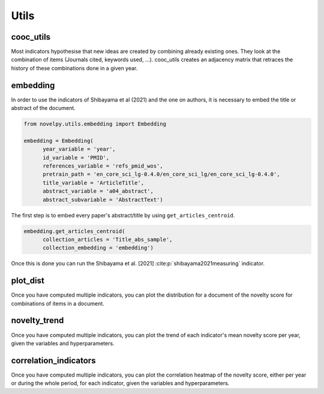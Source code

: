 .. _Utils:

Utils
=====

.. _cooc_utils:

cooc_utils
------------

Most indicators hypothesise that new ideas are created by combining already existing ones. They look at the combination of items (Journals cited, keywords used, ...). cooc_utils creates an adjacency matrix that retraces the history of these combinations done in a given year.


.. py:function:: create_cooc(var, sub_var, year_var, collection_name, time_window, dtype = np.uint32, weighted_network = False, self_loop = False, client_name = None, db_name = None)

   Create a co-occurrence matrix of a field (e.g. authors, keywords, ref) by year.
   Matrices are sparse csr and pickled for later usage.

   :param str var: The key of interest in the dict.
   :param str sub_var: Name of the key which holds the ID of the variable of interest.
   :param str year_var: Name of the key whose value is the year of creation of the document.
   :param str collection_name: Name of the collection (either Mongo or Json) where the data is
   :param range time_window: Compute the cooc for the years in range
   :param np.dtype dtype: The dtype for the co-occurence matrix.
   :param str weighted_network: False if you want a combination that appears multiple times in a single paper to be accounted as 1
   :param str self_loop: True if you want the diagonal in the co-occurrence matrix
   :param str client_name: Name of the MongoDB client
   :param str db_name: Name of the MongoDB

   :return: 
   
   :raises ValueError: 
   :raises TypeError: 

.. _embedding:

embedding
------------

In order to use the indicators of Shibayama et al (2021) and the one on authors, it is necessary to embed the title or abstract of the document.


.. py:function:: Embedding(year_variable, id_variable, references_variable, pretrain_path, time_range, title_variable = None, abstract_variable = None, keywords_variable = None, keywords_subvariable = None, abstract_subvariable = None, aut_id_variable = None, aut_pubs_variable = None, client_name = None, db_name = None)

    Compute the semantic centroid for each paper (abstract and title)
    Compute an author profile of embedded articles per year and store it.

   :param str year_variable: Key where value is the year of publication of the document.
   :param str id_variable: Key where value is the document's id.
   :param range time_range: Create the embedding for papers published in the time_range if None it iterates on all available years.
   :param str pretrain_path: path to the pretrain word2vec: 'your/path/to/en_core_sci_lg-0.4.0/en_core_sci_lg/en_core_sci_lg-0.4.0.
   :param str title_variable: Key where value is the document's title.
   :param str abstract_variable: Key where value is the abstract's information for the document.
   :param str abstract_sub_variable: Key inside abstract variable where value is text of the abstract.
   :param str keywords_variable: Key where value is the keywords' information for the document.
   :param str keywords_subvariable: Key inside keywords_variable where value is the actual keyword.
   :param str aut_id_variable: In collection author key where value is the ID of an author.
   :param str aut_pubs_variable: In collection author key where value is the document list for a given author.
   :param str client_name: name of the MongoDB client.
   :param str db_name: name of the MongoDB

   :return: 
   
   :raises ValueError: 
   :raises TypeError: 



.. code-block:: python

   from novelpy.utils.embedding import Embedding

   embedding = Embedding(
         year_variable = 'year',
         id_variable = 'PMID',
         references_variable = 'refs_pmid_wos',
         pretrain_path = 'en_core_sci_lg-0.4.0/en_core_sci_lg/en_core_sci_lg-0.4.0',
         title_variable = 'ArticleTitle',
         abstract_variable = 'a04_abstract',
         abstract_subvariable = 'AbstractText')

The first step is to embed every paper's abstract/title by using ``get_articles_centroid``.

.. code-block:: python

   embedding.get_articles_centroid(
         collection_articles = 'Title_abs_sample',
         collection_embedding = 'embedding')

Once this is done you can run the Shibayama et al. [2021] :cite:p:`shibayama2021measuring` indicator.


.. _plot_dist:

plot_dist
------------

Once you have computed multiple indicators, you can plot the distribution for a document of the novelty score for combinations of items in a document.


.. py:function:: plot_dist(doc_id, doc_year,  id_variable, variables, indicators, time_window_cooc = None, n_reutilisation = None, embedding_entities = None, shibayma_per = 10, client_name = None, db_name = None)

   Plot the distribution of novelty score for combinations of items in a document

   :param str/int doc_id: The id of the document you want the distribution.
   :param int doc_year: Year of creation of the document.
   :param str id_variable: Name of the key that contains the ID of the doc   
   :param list variables: List of variables you want the distribution of (e.g. ["references", "meshterms"])
   :param list indicators: List of indicators name you want the distribution of(e.g ["foster","wang"])
   :param list of int time_window_cooc: List of parameters you want the distribution of, parameters used in wang (e.g [3,5])
   :param list n_reutilisation: List of parameters you want the distribution of, parameter used in wang (e.g [1,2])
   :param list embedding_entities: List of entities you want the distribution of, parameters used in shibayama (e.g ["title","abstract"])
   :param int shibayma_per: In shibayama they compared different percentile for the novelty score of each combination (int between 0 and 100)
   :param str client_name: Name of the MongoDB client
   :param str db_name: Name of the MongoDB

   :return: 
   
   :raises ValueError: 
   :raises TypeError: 


.. _novelty_trend:

novelty_trend
------------

Once you have computed multiple indicators, you can plot the trend of each indicator's mean novelty score per year, given the variables and hyperparameters.


.. py:function:: novelty_trend(year_range, variables, indicators, id_variable, time_window_cooc = None, n_reutilisation = None, embedding_entities = None, shibayama_per = 10, client_name = None, db_name = None)

   Plot the novelty trend (mean per year) for an indicator given the variable

   :param range year_range: Get the trend for each year in year_range.
   :param list variables: List of variables you want the novelty trend of (e.g. ["references", "meshterms"]).
   :param list indicators: List of indicators name you want the novelty of(e.g ["foster","wang"]).
   :param str id_variable: Name of the key that contains the ID of the doc.   
   :param list of int time_window_cooc: List of parameters you want the distribution of, parameters used in wang (e.g [3,5]).
   :param list n_reutilisation: List of parameters you want the distribution of, parameter used in wang (e.g [1,2]).
   :param list embedding_entities: List of entities you want the distribution of, parameters used in shibayama (e.g ["title","abstract"]).
   :param int shibayma_per: In shibayama they compared different percentile for the novelty score of each combination (int between 0 and 100).
   :param str client_name: Name of the MongoDB client.
   :param str db_name: Name of the MongoDB.

   :return: 
   
   :raises ValueError: 
   :raises TypeError: 



.. _correlation_indicators:

correlation_indicators
------------

Once you have computed multiple indicators, you can plot the correlation heatmap of the novelty score, either per year or during the whole period, for each indicator, given the variables and hyperparameters.


.. py:function:: correlation_indicators(year_range, variables, indicators, time_window_cooc = None, n_reutilisation = None, embedding_entities = None, shibayama_per = 10, client_name = None, db_name = None)

   Plot the novelty trend (mean per year) for an indicator given the variable

   :param range year_range: Get the trend for each year in year_range.
   :param list variables: List of variables you want the novelty trend of (e.g. ["references", "meshterms"]).
   :param list indicators: List of indicators name you want the novelty of(e.g ["foster","wang"]).
   :param list of int time_window_cooc: List of parameters you want the distribution of, parameters used in wang (e.g. [3,5]).
   :param list n_reutilisation: List of parameters you want the distribution of, parameter used in wang (e.g [1,2]).
   :param list embedding_entities: List of entities you want the distribution of, parameters used in shibayama (e.g. ["title","abstract"]).
   :param int shibayma_per: In shibayama they compared different percentile for the novelty score of each combination (int between 0 and 100).
   :param str client_name: Name of the MongoDB client.
   :param str db_name: Name of the MongoDB.

   :return: 
   
   :raises ValueError: 
   :raises TypeError: 
